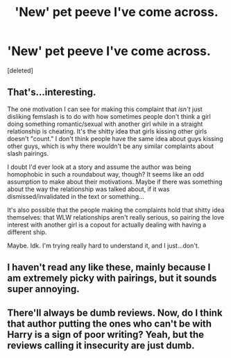 #+TITLE: 'New' pet peeve I've come across.

* 'New' pet peeve I've come across.
:PROPERTIES:
:Score: 6
:DateUnix: 1601470017.0
:DateShort: 2020-Sep-30
:FlairText: Discussion
:END:
[deleted]


** That's...interesting.

The one motivation I can see for making this complaint that /isn't/ just disliking femslash is to do with how sometimes people don't think a girl doing something romantic/sexual with another girl while in a straight relationship is cheating. It's the shitty idea that girls kissing other girls doesn't "count." I don't think people have the same idea about guys kissing other guys, which is why there wouldn't be any similar complaints about slash pairings.

I doubt I'd ever look at a story and assume the author was being homophobic in such a roundabout way, though? It seems like an odd assumption to make about their motivations. Maybe if there was something about the way the relationship was talked about, if it was dismissed/invalidated in the text or something...

It's also possible that the people making the complaints hold that shitty idea themselves: that WLW relationships aren't really serious, so pairing the love interest with another girl is a copout for actually dealing with having a different ship.

Maybe. Idk. I'm trying really hard to understand it, and I just...don't.
:PROPERTIES:
:Author: Locked_Key
:Score: 4
:DateUnix: 1601474851.0
:DateShort: 2020-Sep-30
:END:


** I haven't read any like these, mainly because I am extremely picky with pairings, but it sounds super annoying.
:PROPERTIES:
:Score: 2
:DateUnix: 1601482147.0
:DateShort: 2020-Sep-30
:END:


** There'll always be dumb reviews. Now, do I think that author putting the ones who can't be with Harry is a sign of poor writing? Yeah, but the reviews calling it insecurity are just dumb.
:PROPERTIES:
:Author: Impossible-Poetry
:Score: 1
:DateUnix: 1601471231.0
:DateShort: 2020-Sep-30
:END:
